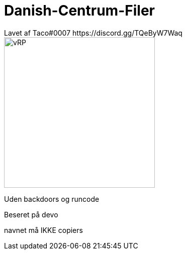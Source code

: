 # Danish-Centrum-Filer
Lavet af Taco#0007 https://discord.gg/TQeByW7Waq

image::misc/logo_alpha.png[vRP,300]

Uden backdoors og runcode

Beseret på devo

navnet må IKKE copiers
